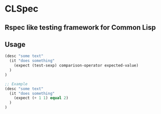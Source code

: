 * CLSpec

** Rspec like testing framework for Common Lisp

** Usage

   #+BEGIN_SRC lisp
   (desc "some text"
     (it "does something"
       (expect (test-sexp) comparison-operator expected-value)
     )
   )

   ;; Example
   (desc "some text"
     (it "does something"
       (expect (+ 1 1) equal 2)
     )
   )
   #+END_SRC
